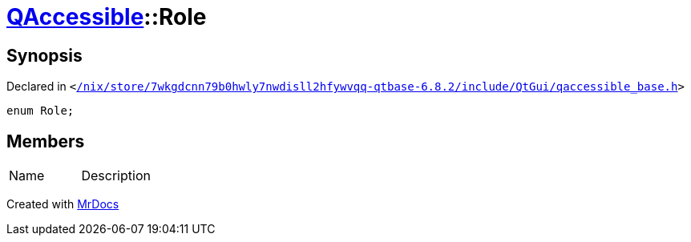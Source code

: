 [#QAccessible-Role]
= xref:QAccessible.adoc[QAccessible]::Role
:relfileprefix: ../
:mrdocs:


== Synopsis

Declared in `&lt;https://github.com/PrismLauncher/PrismLauncher/blob/develop/launcher//nix/store/7wkgdcnn79b0hwly7nwdisll2hfywvqq-qtbase-6.8.2/include/QtGui/qaccessible_base.h#L192[&sol;nix&sol;store&sol;7wkgdcnn79b0hwly7nwdisll2hfywvqq&hyphen;qtbase&hyphen;6&period;8&period;2&sol;include&sol;QtGui&sol;qaccessible&lowbar;base&period;h]&gt;`

[source,cpp,subs="verbatim,replacements,macros,-callouts"]
----
enum Role;
----

== Members

[,cols=2]
|===
|Name |Description
|===



[.small]#Created with https://www.mrdocs.com[MrDocs]#
